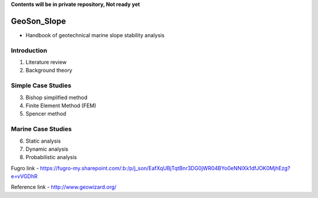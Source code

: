 **Contents will be in private repository, Not ready yet**


GeoSon_Slope
==================
- Handbook of geotechnical marine slope stability analysis


Introduction
------------
01. Literature review

02. Background theory

Simple Case Studies
-------------------

03. Bishop simplified method


04. Finite Element Method (FEM)


05. Spencer method


Marine Case Studies
-------------------

06. Static analysis

07. Dynamic analysis

08. Probabilistic analysis


Fugro link - https://fugro-my.sharepoint.com/:b:/p/j_son/EafXqUBjTqtBnr3DG0jWR04BYo0eNNIXk1dfJOK0MjhEzg?e=vVGDhR

Reference link
- http://www.geowizard.org/
